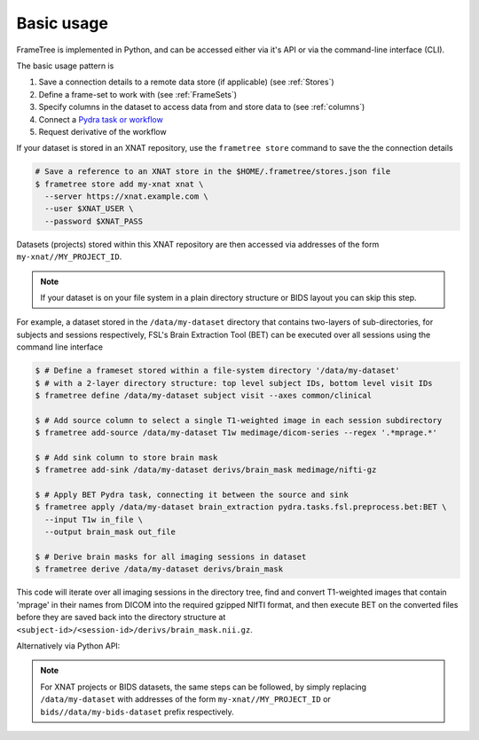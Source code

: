 
Basic usage
-----------

FrameTree is implemented in Python, and can be accessed either via it's
API or via the command-line interface (CLI).

The basic usage pattern is

#. Save a connection details to a remote data store (if applicable) (see :ref:`Stores`)
#. Define a frame-set to work with (see :ref:`FrameSets`)
#. Specify columns in the dataset to access data from and store data to (see :ref:`columns`)
#. Connect a `Pydra task or workflow <https://pydra.readthedocs.io/en/latest/components.html#dataflows-components-task-and-workflow>`_
#. Request derivative of the workflow

If your dataset is stored in an XNAT repository, use the ``frametree store`` command to
save the the connection details

.. code-block:: console

    # Save a reference to an XNAT store in the $HOME/.frametree/stores.json file
    $ frametree store add my-xnat xnat \
      --server https://xnat.example.com \
      --user $XNAT_USER \
      --password $XNAT_PASS

Datasets (projects) stored within this XNAT repository are then accessed via addresses
of the form ``my-xnat//MY_PROJECT_ID``.

.. note::
    If your dataset is on your file system in a plain directory structure or BIDS layout
    you can skip this step.

For example, a dataset stored in the ``/data/my-dataset`` directory that contains
two-layers of sub-directories, for subjects and sessions respectively,
FSL's Brain Extraction Tool (BET) can be executed over all sessions using the command
line interface

.. code-block:: console

    $ # Define a frameset stored within a file-system directory '/data/my-dataset'
    $ # with a 2-layer directory structure: top level subject IDs, bottom level visit IDs
    $ frametree define /data/my-dataset subject visit --axes common/clinical

    $ # Add source column to select a single T1-weighted image in each session subdirectory
    $ frametree add-source /data/my-dataset T1w medimage/dicom-series --regex '.*mprage.*'

    $ # Add sink column to store brain mask
    $ frametree add-sink /data/my-dataset derivs/brain_mask medimage/nifti-gz

    $ # Apply BET Pydra task, connecting it between the source and sink
    $ frametree apply /data/my-dataset brain_extraction pydra.tasks.fsl.preprocess.bet:BET \
      --input T1w in_file \
      --output brain_mask out_file

    $ # Derive brain masks for all imaging sessions in dataset
    $ frametree derive /data/my-dataset derivs/brain_mask

This code will iterate over all imaging sessions in the directory tree, find and
convert T1-weighted images that contain 'mprage' in their names from
DICOM into the required gzipped NIfTI format, and then execute BET on the converted
files before they are saved back into the directory structure at
``<subject-id>/<session-id>/derivs/brain_mask.nii.gz``.

Alternatively via Python API:

.. toggle:: Show/Hide Python Code Example

    .. code-block:: python

        # Import frametree module
        from pydra.tasks.fsl.preprocess.bet import BET
        from frametree.core import FrameSet
        from frametree.common import Clinical
        from fileformats.medimage import DicomSeries, NiftiGz

        # Define a frameset stored within a file-system directory '/data/my-dataset'
        # with a 2-layer directory structure: top level subject IDs, bottom level visit IDs
        frames = FrameSet('/data/my-dataset', axes=Clinical, hierarchy=['subject', 'visit'])

        # Add source column to select a single T1-weighted image in each session subdirectory
        frames.add_source('T1w', '.*mprage.*', datatype=DicomSeries, is_regex=True)

        # Add sink column to store brain mask
        frames.add_sink('brain_mask', 'derivs/brain_mask', datatype=NiftiGz)

        # Apply BET Pydra task, connecting it between the source and sink
        frames.apply(
            'brain_extraction',
            BET,
            inputs=[('T1w', 'in_file', NiftiGz)],  # Specify required input format
            outputs=[('derivs/brain_mask', 'out_file')])  # Output datatype matches stored so can be omitted

        # Derive brain masks for all imaging sessions in dataset
        frames['derivs/brain_mask'].derive()

.. note::
    For XNAT projects or BIDS datasets, the same steps can be followed, by simply replacing
    ``/data/my-dataset`` with addresses of the form ``my-xnat//MY_PROJECT_ID`` or
    ``bids//data/my-bids-dataset`` prefix respectively.
